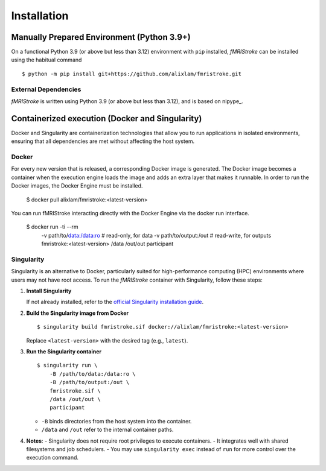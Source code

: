 
.. _Installation:

-------------
Installation
-------------


Manually Prepared Environment (Python 3.9+)
===========================================

On a functional Python 3.9 (or above but less than 3.12) environment with ``pip`` installed,
*fMRIStroke* can be installed using the habitual command ::

    $ python -m pip install git+https://github.com/alixlam/fmristroke.git 



External Dependencies
---------------------
*fMRIStroke* is written using Python 3.9 (or above but less than 3.12), and is based on
nipype_.

Containerized execution (Docker and Singularity)
================================================
Docker and Singularity are containerization technologies that allow you to run applications in isolated environments, ensuring that all dependencies are met without affecting the host system.

Docker
------
For every new version that is released, a corresponding Docker image is generated. The Docker image becomes a container when the execution engine loads the image and adds an extra layer that makes it runnable. In order to run the Docker images, the Docker Engine must be installed.

    $ docker pull alixlam/fmristroke:<latest-version>

You can run fMRIStroke interacting directly with the Docker Engine via the docker run interface.

    $ docker run -ti --rm \
        -v path/to/data:/data:ro \        # read-only, for data
        -v path/to/output:/out \          # read-write, for outputs
        fmristroke:<latest-version> \
        /data /out/out \
        participant

Singularity
---------
Singularity is an alternative to Docker, particularly suited for high-performance computing (HPC) environments where users may not have root access. To run the *fMRIStroke* container with Singularity, follow these steps:

1. **Install Singularity**

   If not already installed, refer to the `official Singularity installation guide <https://docs.sylabs.io/guides/3.5/user-guide/introduction.html>`_.

2. **Build the Singularity image from Docker** ::

       $ singularity build fmristroke.sif docker://alixlam/fmristroke:<latest-version>

   Replace ``<latest-version>`` with the desired tag (e.g., ``latest``).

3. **Run the Singularity container** ::

       $ singularity run \
           -B /path/to/data:/data:ro \
           -B /path/to/output:/out \
           fmristroke.sif \
           /data /out/out \
           participant

   - ``-B`` binds directories from the host system into the container.
   - ``/data`` and ``/out`` refer to the internal container paths.

4. **Notes**:
   - Singularity does not require root privileges to execute containers.
   - It integrates well with shared filesystems and job schedulers.
   - You may use ``singularity exec`` instead of ``run`` for more control over the execution command.
